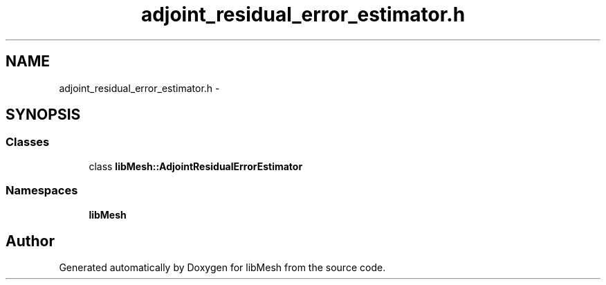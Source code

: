 .TH "adjoint_residual_error_estimator.h" 3 "Tue May 6 2014" "libMesh" \" -*- nroff -*-
.ad l
.nh
.SH NAME
adjoint_residual_error_estimator.h \- 
.SH SYNOPSIS
.br
.PP
.SS "Classes"

.in +1c
.ti -1c
.RI "class \fBlibMesh::AdjointResidualErrorEstimator\fP"
.br
.in -1c
.SS "Namespaces"

.in +1c
.ti -1c
.RI "\fBlibMesh\fP"
.br
.in -1c
.SH "Author"
.PP 
Generated automatically by Doxygen for libMesh from the source code\&.
